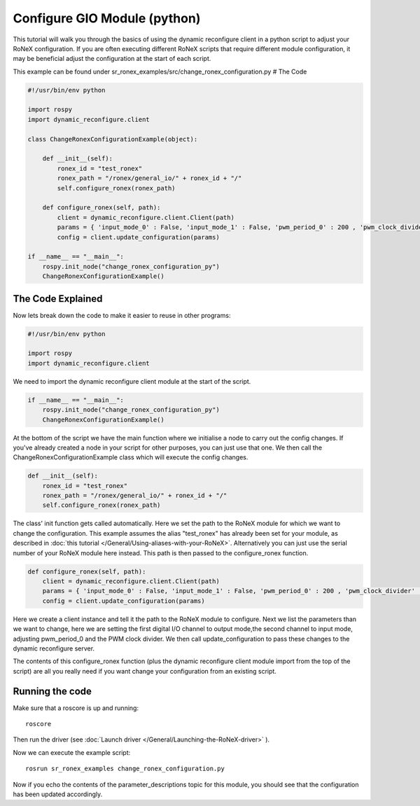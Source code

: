 Configure GIO Module (python)
=============================

This tutorial will walk you through the basics of using the dynamic
reconfigure client in a python script to adjust your RoNeX
configuration. If you are often executing different RoNeX scripts that
require different module configuration, it may be beneficial adjust the
configuration at the start of each script.

This example can be found under
sr\_ronex\_examples/src/change\_ronex\_configuration.py # The Code

.. code:: python

    #!/usr/bin/env python

    import rospy
    import dynamic_reconfigure.client

    class ChangeRonexConfigurationExample(object):

        def __init__(self):
            ronex_id = "test_ronex"
            ronex_path = "/ronex/general_io/" + ronex_id + "/"
            self.configure_ronex(ronex_path)

        def configure_ronex(self, path):
            client = dynamic_reconfigure.client.Client(path)
            params = { 'input_mode_0' : False, 'input_mode_1' : False, 'pwm_period_0' : 200 , 'pwm_clock_divider' : 3000}
            config = client.update_configuration(params)

    if __name__ == "__main__":
        rospy.init_node("change_ronex_configuration_py")
        ChangeRonexConfigurationExample()

The Code Explained
------------------

Now lets break down the code to make it easier to reuse in other
programs:

.. code:: python

    #!/usr/bin/env python

    import rospy
    import dynamic_reconfigure.client

We need to import the dynamic reconfigure client module at the start of
the script.

.. code:: python

    if __name__ == "__main__":
        rospy.init_node("change_ronex_configuration_py")
        ChangeRonexConfigurationExample()

At the bottom of the script we have the main function where we
initialise a node to carry out the config changes. If you've already
created a node in your script for other purposes, you can just use that
one. We then call the ChangeRonexConfigurationExample class which will
execute the config changes.

.. code:: python

        def __init__(self):
            ronex_id = "test_ronex"
            ronex_path = "/ronex/general_io/" + ronex_id + "/"
            self.configure_ronex(ronex_path)

The class' init function gets called automatically. Here we set the path
to the RoNeX module for which we want to change the configuration. This
example assumes the alias "test\_ronex" has already been set for your
module, as described in :doc:`this tutorial </General/Using-aliases-with-your-RoNeX>`. Alternatively you can just
use the serial number of your RoNeX module here instead. This path is
then passed to the configure\_ronex function.

.. code:: python

        def configure_ronex(self, path):
            client = dynamic_reconfigure.client.Client(path)
            params = { 'input_mode_0' : False, 'input_mode_1' : False, 'pwm_period_0' : 200 , 'pwm_clock_divider' : 3000}
            config = client.update_configuration(params)

Here we create a client instance and tell it the path to the RoNeX
module to configure. Next we list the parameters than we want to change,
here we are setting the first digital I/O channel to output mode,the
second channel to input mode, adjusting pwm\_period\_0 and the PWM clock
divider. We then call update\_configuration to pass these changes to the
dynamic reconfigure server.

The contents of this configure\_ronex function (plus the dynamic
reconfigure client module import from the top of the script) are all you
really need if you want change your configuration from an existing
script.

Running the code
----------------

Make sure that a roscore is up and running:

::

    roscore

Then run the driver (see :doc:`Launch driver </General/Launching-the-RoNeX-driver>` ).

Now we can execute the example script:

::

    rosrun sr_ronex_examples change_ronex_configuration.py

Now if you echo the contents of the parameter\_descriptions topic for
this module, you should see that the configuration has been updated
accordingly.

